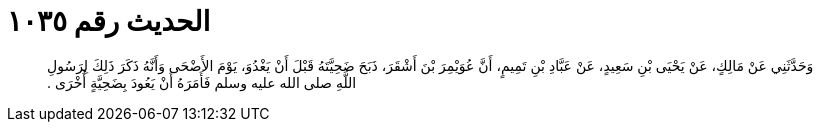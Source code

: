 
= الحديث رقم ١٠٣٥

[quote.hadith]
وَحَدَّثَنِي عَنْ مَالِكٍ، عَنْ يَحْيَى بْنِ سَعِيدٍ، عَنْ عَبَّادِ بْنِ تَمِيمٍ، أَنَّ عُوَيْمِرَ بْنَ أَشْقَرَ، ذَبَحَ ضَحِيَّتَهُ قَبْلَ أَنْ يَغْدُوَ، يَوْمَ الأَضْحَى وَأَنَّهُ ذَكَرَ ذَلِكَ لِرَسُولِ اللَّهِ صلى الله عليه وسلم فَأَمَرَهُ أَنْ يَعُودَ بِضَحِيَّةٍ أُخْرَى ‏.‏